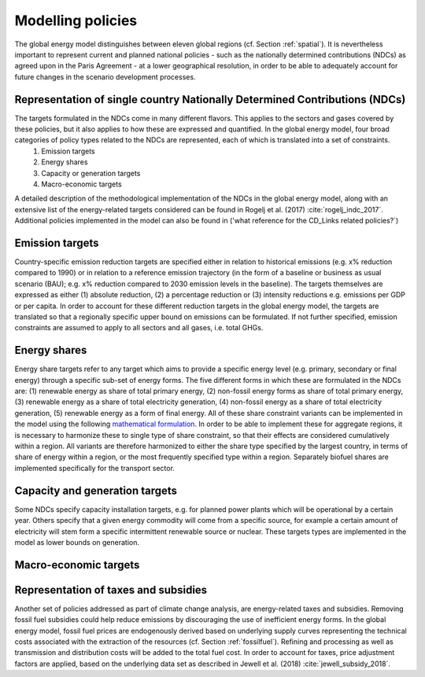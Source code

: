 .. _policy:

Modelling policies
==================
The global energy model distinguishes between eleven global regions (cf. Section :ref:`spatial`).  It is nevertheless important to represent current and planned national policies - such as the nationally determined contributions (NDCs) as agreed upon in the Paris Agreement - at a lower geographical resolution, in order to be able to adequately account for future changes in the scenario development processes. 

Representation of single country Nationally Determined Contributions (NDCs)
---------------------------------------------------------------------------
The targets formulated in the NDCs come in many different flavors. This applies to the sectors and gases covered by these  policies, but it also applies to how these are expressed and quantified. In the global energy model, four broad categories of policy types related to the NDCs are represented, each of which is translated into a set of constraints.
   1. Emission targets
   2. Energy shares
   3. Capacity or generation targets
   4. Macro-economic targets
A detailed description of the methodological implementation of the NDCs in the global energy model, along with an extensive list of the energy-related targets considered can be found in Rogelj et al. (2017) :cite:`rogelj_indc_2017`. Additional policies implemented in the model can also be found in ('what reference for the CD_Links related policies?`)

Emission targets
----------------
Country-specific emission reduction targets are specified either in relation to historical emissions (e.g. x% reduction compared to 1990) or in relation to a reference emission trajectory (in the form of a baseline or business as usual scenario (BAU); e.g. x% reduction compared to 2030 emission levels in the baseline). The targets themselves are expressed as either (1) absolute reduction, (2) a percentage reduction or (3) intensity reductions e.g. emissions per GDP or per capita. In order to account for these different reduction targets in the global energy model, the targets are translated so that a regionally specific upper bound on emissions can be formulated. If not further specified, emission constraints are assumed to apply to all sectors and all gases, i.e. total GHGs.

Energy shares
-------------
Energy share targets refer to any target which aims to provide a specific energy level (e.g. primary, secondary or final energy) through a specific sub-set of energy forms.  The five different forms in which these are formulated in the NDCs are: (1) renewable energy as share of total primary energy, (2) non-fossil energy forms as share of total primary energy, (3) renewable energy as a share of total electricity generation, (4) non-fossil energy as a share of total electricity generation, (5) renewable energy as a form of final energy.  All of these share constraint variants can be implemented in the model using the following `mathematical formulation <https://message.iiasa.ac.at/en/stable/model/MESSAGE/model_core.html#constraints-on-shares-of-technologies-and-commodities>`_. In order to be able to implement these for aggregate regions, it is necessary to harmonize these to single type of share constraint, so that their effects are considered cumulatively within a region. All variants are therefore harmonized to either the share type specified by the largest country, in terms of share of energy within a region, or the most frequently specified type within a region.
Separately biofuel shares are implemented specifically for the transport sector.


Capacity and generation targets
-------------------------------
Some NDCs specify capacity installation targets, e.g. for planned power plants which will be operational by a certain year.  Others specify that a given energy commodity will come from a specific source, for example a certain amount of electricity will stem form a specific intermittent renewable source or nuclear. These targets types are implemented in the model as lower bounds on generation.


Macro-economic targets
----------------------


Representation of taxes and subsidies
-------------------------------------
Another set of policies addressed as part of climate change analysis, are energy-related taxes and subsidies. Removing fossil fuel subsidies could help reduce emissions by discouraging the use of inefficient energy forms. In the global energy model, fossil fuel prices are endogenously derived based on underlying supply curves representing the technical costs associated with the extraction of the resources (cf. Section :ref:`fossilfuel`).  Refining and processing as well as transmission and distribution costs will be added to the total fuel cost. In order to account for taxes, price adjustment factors are applied, based on the underlying data set as described in Jewell et al. (2018) :cite:`jewell_subsidy_2018`.
